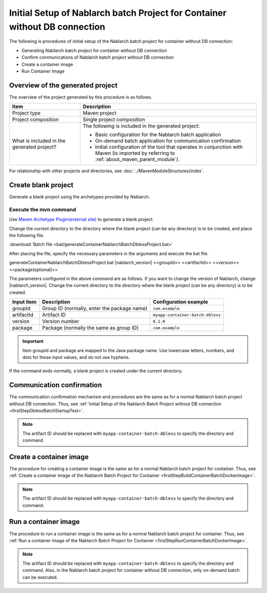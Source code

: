 -----------------------------------------------------------------------------
Initial Setup of Nablarch batch Project for Container without DB connection
-----------------------------------------------------------------------------

The following is procedures of initial setup of the Nablarch batch project for container without DB connection:

* Generating Nablarch batch project for container without DB connection
* Confirm communications of Nablarch batch project without DB connection
* Create a container image
* Run Container Image


Overview of the generated project
----------------------------------------------------------

The overview of the project generated by this procedure is as follows.

.. list-table::
  :header-rows: 1
  :class: white-space-normal
  :widths: 8,20

  * - Item
    - Description
  * - Project type
    - Maven project
  * - Project composition
    - Single project composition
  * - What is included in the generated project?
    - The following is included in the generated project:

      * Basic configuration for the Nablarch batch application
      * On-demand batch application for communication confirmation
      * Initial configuration of the tool that operates in conjunction with Maven (is imported by referring to :ref:`about_maven_parent_module`).


For relationship with other projects and directories, see :doc:`../MavenModuleStructures/index`.

.. _firstStepGenerateContainerBatchDblessBlankProject:

Create blank project
----------------------------------------------------------

Generate a blank project using the archetypes provided by Nablarch.


Execute the mvn command
~~~~~~~~~~~~~~~~~~~~~~~~~~~~~~~~~~
Use `Maven Archetype Plugin(external site) <https://maven.apache.org/archetype/maven-archetype-plugin/usage.html>`_ to generate a blank project.

Change the current directory to the directory where the blank project (can be any directory) is to be created, and place the following file.

:download:`Batch file <bat/generateContainerNablarchBatchDblessProject.bat>`

After placing the file, specify the necessary parameters in the arguments and execute the bat file.

generateContainerNablarchBatchDblessProject.bat |nablarch_version| <<groupId>> <<artifactId>> <<version>> <<package(optional)>>

The parameters configured in the above command are as follows.
If you want to change the version of Nablarch, change |nablarch_version|.
Change the current directory to the directory where the blank project (can be any directory) is to be created.

=========== ================================================= =======================
Input item  Description                                       Configuration example
=========== ================================================= =======================
groupId      Group ID (normally, enter the package name)      ``com.example``
artifactId   Artifact ID                                      ``myapp-container-batch-dbless``
version      Version number                                   ``0.1.0``
package      Package (normally the same as group ID)          ``com.example``
=========== ================================================= =======================

.. important::
   Item groupId and package are mapped to the Java package name.
   Use lowercase letters, numbers, and dots for these input values, and do not use hyphens.

If the command ends normally, a blank project is created under the current directory.

.. _firstStepContainerBatchDblessStartupTest:

Communication confirmation
-------------------------------------------

The communication confirmation mechanism and procedures are the same as for a normal Nablarch batch project without DB connection. Thus, see :ref:`Initial Setup of the Nablarch Batch Project without DB connection <firstStepDblessBatchStartupTest>`.

.. note::

  The artifact ID should be replaced with ``myapp-container-batch-dbless`` to specify the directory and command.


.. _firstStepBuildContainerBatchDblessDockerImage:

Create a container image
----------------------------------

The procedure for creating a container image is the same as for a normal Nablarch batch project for container. Thus, see :ref:`Create a container image of the Nablarch Batch Project for Container <firstStepBuildContainerBatchDockerImage>`.

.. note::

  The artifact ID should be replaced with ``myapp-container-batch-dbless`` to specify the directory and command.


.. _firstStepRunContainerBatchDblessDockerImage:

Run a container image
----------------------------------

The procedure to run a container image is the same as for a normal Nablarch batch project for container. Thus, see :ref:`Run a container image of the Nablarch Batch Project for Container <firstStepRunContainerBatchDockerImage>`.

.. note::

  The artifact ID should be replaced with ``myapp-container-batch-dbless`` to specify the directory and command.
  Also, in the Nablarch batch project for container without DB connection, only on-demand batch can be executed.
